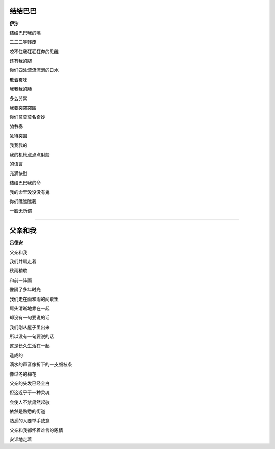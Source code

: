 结结巴巴
-----------
**伊沙**

结结巴巴我的嘴

二二二等残废

咬不住我狂狂狂奔的思维

还有我的腿


你们四处流流流淌的口水

散着霉味

我我我的肺

多么劳累


我要突突突围

你们莫莫莫名奇妙

的节奏

急待突围


我我我的

我的机枪点点点射般

的语言

充满快慰


结结巴巴我的命

我的命里没没没有鬼

你们瞧瞧瞧我

一脸无所谓

------

父亲和我
----------
**吕德安**

父亲和我

我们并肩走着

秋雨稍歇

和前一阵雨

像隔了多年时光


我们走在雨和雨的间歇里

肩头清晰地靠在一起

却没有一句要说的话


我们刚从屋子里出来

所以没有一句要说的话

这是长久生活在一起

造成的


滴水的声音像折下的一支细枝条

像过冬的梅花


父亲的头发已经全白

但这近乎于一种灵魂

会使人不禁肃然起敬


依然是熟悉的街道

熟悉的人要举手致意

父亲和我都怀着难言的恩情

安详地走着
